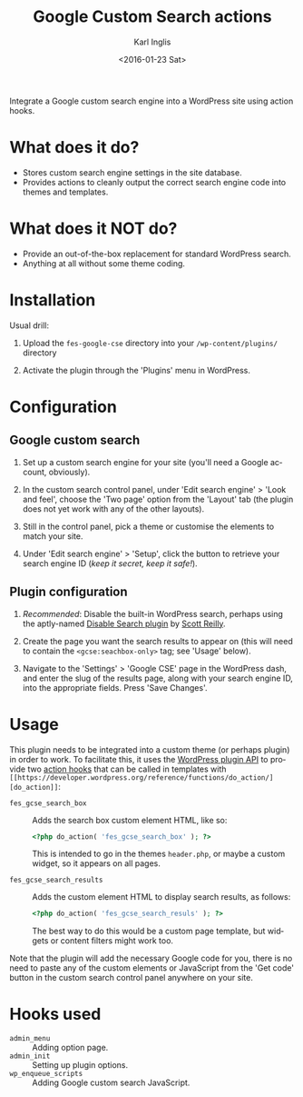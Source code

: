 #+TITLE: Google Custom Search actions
#+DATE: <2016-01-23 Sat>
#+AUTHOR: Karl Inglis
#+OPTIONS: num:nil 
#+LANGUAGE: en

Integrate a Google custom search engine into a WordPress site using action hooks.

* What does it do?

  - Stores custom search engine settings in the site database.
  - Provides actions to cleanly output the correct search engine code into themes and templates.

* What does it NOT do?

  - Provide an out-of-the-box replacement for standard WordPress search.
  - Anything at all without some theme coding.

* Installation

  Usual drill:

  1. Upload the =fes-google-cse= directory into your =/wp-content/plugins/= directory
  
  2. Activate the plugin through the 'Plugins' menu in WordPress.

* Configuration

** Google custom search

   1. Set up a custom search engine for your site (you'll need a Google account, obviously).

   2. In the custom search control panel, under 'Edit search engine' > 'Look and feel', choose the 'Two page' option from the 'Layout' tab (the plugin does not yet work with any of the other layouts).

   3. Still in the control panel, pick a theme or customise the elements to match your site.

   4. Under 'Edit search engine' > 'Setup', click the button to retrieve your search engine ID (/keep it secret, keep it safe!/).

** Plugin configuration

   1. /Recommended/: Disable the built-in WordPress search, perhaps using the aptly-named [[https://wordpress.org/plugins/disable-search/][Disable Search plugin]] by [[https://profiles.wordpress.org/coffee2code/][Scott Reilly]].

   2. Create the page you want the search results to appear on (this will need to contain the =<gcse:seachbox-only>= tag; see 'Usage' below).

   3. Navigate to the 'Settings' > 'Google CSE' page in the WordPress dash, and enter the slug of the results page, along with your search engine ID, into the appropriate fields. Press 'Save Changes'.

* Usage

  This plugin needs to be integrated into a custom theme (or perhaps plugin) in order to work. To facilitate this, it uses the [[https://codex.wordpress.org/Plugin_API][WordPress plugin API]] to provide two [[https://codex.wordpress.org/Glossary#Action][action hooks]] that can be called in templates with =[[https://developer.wordpress.org/reference/functions/do_action/][do_action]]=:

  - =fes_gcse_search_box= :: Adds the search box custom element HTML, like so:
       
    #+BEGIN_SRC php
      <?php do_action( 'fes_gcse_search_box' ); ?>
    #+END_SRC

    This is intended to go in the themes =header.php=, or maybe a custom widget, so it appears on all pages.

  - =fes_gcse_search_results= :: Adds the custom element HTML to display search results, as follows:

    #+BEGIN_SRC php
      <?php do_action( 'fes_gcse_search_resuls' ); ?>
    #+END_SRC

    The best way to do this would be a custom page template, but widgets or content filters might work too.
  
  Note that the plugin will add the necessary Google code for you, there is no need to paste any of the custom elements or JavaScript from the 'Get code' button in the custom search control panel anywhere on your site.

* Hooks used

  - =admin_menu= :: Adding option page.
  - =admin_init= :: Setting up plugin options.
  - =wp_enqueue_scripts= :: Adding Google custom search JavaScript.

  
